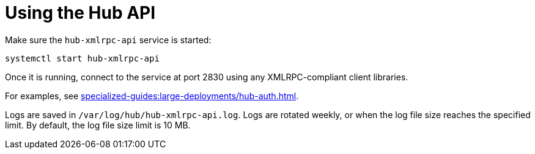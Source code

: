 [[lsd-hub-api]]
= Using the Hub API


Make sure the ``hub-xmlrpc-api`` service is started:

----
systemctl start hub-xmlrpc-api
----

Once it is running, connect to the service at port 2830 using any XMLRPC-compliant client libraries.

For examples, see xref:specialized-guides:large-deployments/hub-auth.adoc[].

Logs are saved in ``/var/log/hub/hub-xmlrpc-api.log``.
Logs are rotated weekly, or when the log file size reaches the specified limit.
By default, the log file size limit is 10{nbsp}MB.
